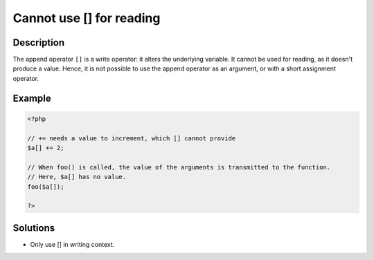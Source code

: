 .. _cannot-use-[]-for-reading:

Cannot use [] for reading
-------------------------
 
.. meta::
	:description:
		Cannot use [] for reading: The append operator ``[]`` is a write operator: it alters the underlying variable.
	:og:image: https://php-changed-behaviors.readthedocs.io/en/latest/_static/logo.png
	:og:type: article
	:og:title: Cannot use [] for reading
	:og:description: The append operator ``[]`` is a write operator: it alters the underlying variable
	:og:url: https://php-errors.readthedocs.io/en/latest/messages/cannot-use-%5B%5D-for-reading.html
	:og:locale: en
	:twitter:card: summary_large_image
	:twitter:site: @exakat
	:twitter:title: Cannot use [] for reading
	:twitter:description: Cannot use [] for reading: The append operator ``[]`` is a write operator: it alters the underlying variable
	:twitter:creator: @exakat
	:twitter:image:src: https://php-changed-behaviors.readthedocs.io/en/latest/_static/logo.png

.. raw:: html

	<script type="application/ld+json">{"@context":"https:\/\/schema.org","@graph":[{"@type":"WebPage","@id":"https:\/\/php-errors.readthedocs.io\/en\/latest\/tips\/cannot-use-[]-for-reading.html","url":"https:\/\/php-errors.readthedocs.io\/en\/latest\/tips\/cannot-use-[]-for-reading.html","name":"Cannot use [] for reading","isPartOf":{"@id":"https:\/\/www.exakat.io\/"},"datePublished":"Mon, 28 Oct 2024 20:49:57 +0000","dateModified":"Wed, 09 Oct 2024 16:15:31 +0000","description":"The append operator ``[]`` is a write operator: it alters the underlying variable","inLanguage":"en-US","potentialAction":[{"@type":"ReadAction","target":["https:\/\/php-tips.readthedocs.io\/en\/latest\/tips\/cannot-use-[]-for-reading.html"]}]},{"@type":"WebSite","@id":"https:\/\/www.exakat.io\/","url":"https:\/\/www.exakat.io\/","name":"Exakat","description":"Smart PHP static analysis","inLanguage":"en-US"}]}</script>

Description
___________
 
The append operator ``[]`` is a write operator: it alters the underlying variable. It cannot be used for reading, as it doesn't produce a value. Hence, it is not possible to use the append operator as an argument, or with a short assignment operator.

Example
_______

.. code-block:: php

   <?php
   
   // += needs a value to increment, which [] cannot provide
   $a[] += 2; 
   
   // When foo() is called, the value of the arguments is transmitted to the function.
   // Here, $a[] has no value.
   foo($a[]); 
   
   ?>

Solutions
_________

+ Only use [] in writing context.
